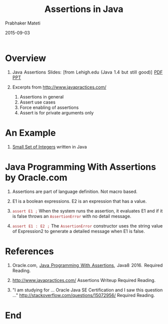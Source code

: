 # -*- mode: org -*-
#+TITLE: Assertions in Java
#+DATE: 2015-09-03
#+AUTHOR: Prabhaker Mateti
#+HTML_LINK_UP: ../
#+HTML_LINK_HOME: ../../
#+DESCRIPTION: On Assertions in Software Engineering
#+HTML_HEAD: <style> P {text-align: justify} code, pre {color: brown;} @media screen {BODY {margin: 10%} }</style>
#+BIND: org-html-preamble-format (("en" "<a href=\"../../\"> ../../</a>"))
#+BIND: org-html-postamble-format (("en" "<hr size=1>Copyright &copy; 2016 %e &bull; <a href=\"http://www.wright.edu/~pmateti\"> www.wright.edu/~pmateti</a>  %d"))
#+STARTUP:showeverything
#+OPTIONS: toc:nil

* Overview 

1. Java Assertions Slides: [from Lehigh.edu (Java 1.4 but still good)]
   [[./Java-assertions-lehigh-edu.pdf][PDF]] [[./Java-assertions-lehigh-edu.ppt][PPT]]

1. Excerpts from http://www.javapractices.com/

   1. Assertions in general
   1. Assert use cases
   1. Force enabling of assertions
   1. Assert is for private arguments only

* An Example

1. [[../Examples/Small-Set][Small Set of Integers]] written in Java


* Java Programming With Assertions by Oracle.com

1. Assertions are part of language definition.  Not macro based.
1. E1 is a boolean expressions.  E2 is an expression
   that has a value.

2. =assert E1 ;= When the system runs the assertion, it evaluates E1
   and if it is false throws an =AssertionError= with no detail
   message.

3. =assert E1 : E2 ;= The =AssertionError= constructor uses the string
   value of Expression2 to generate a detailed message when E1 is
   false.

* References

1. Oracle.com, [[http://docs.oracle.com/javase/8/docs/technotes/guides/language/assert.html][Java Programming With Assertions]], Java8 2016.  Required
   Reading.

1. http://www.javapractices.com/ Assertions Writeup
   Required Reading.

1. "I am studying for ... Oracle Java SE Certification and I saw
   this question ..." http://stackoverflow.com/questions/15072956/  Required Reading.

* End
# Local variables:
# after-save-hook: org-html-export-to-html
# end:

